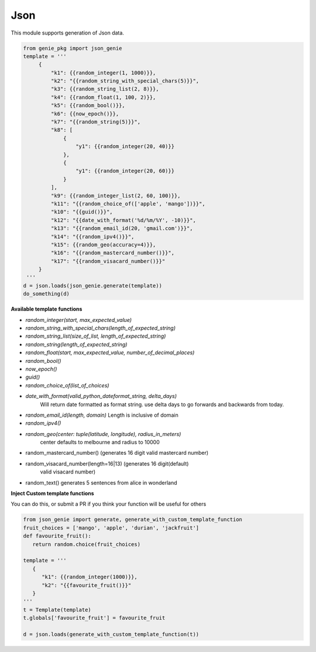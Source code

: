 Json
====

This module supports generation of Json data.

.. code-block:: python

   from genie_pkg import json_genie
   template = '''
        {
            "k1": {{random_integer(1, 1000)}},
            "k2": "{{random_string_with_special_chars(5)}}",
            "k3": {{random_string_list(2, 8)}},
            "k4": {{random_float(1, 100, 2)}},
            "k5": {{random_bool()}},
            "k6": {{now_epoch()}},
            "k7": "{{random_string(5)}}",
            "k8": [
                {
                    "y1": {{random_integer(20, 40)}}
                },
                {
                    "y1": {{random_integer(20, 60)}}
                }
            ],
            "k9": {{random_integer_list(2, 60, 100)}},
            "k11": "{{random_choice_of(['apple', 'mango'])}}",
            "k10": "{{guid()}}",
            "k12": "{{date_with_format('%d/%m/%Y', -10)}}",
            "k13": "{{random_email_id(20, 'gmail.com')}}",
            "k14": "{{random_ipv4()}}",
            "k15": {{random_geo(accuracy=4)}},
            "k16": "{{random_mastercard_number()}}",
            "k17": "{{random_visacard_number()}}"
        }
    '''
   d = json.loads(json_genie.generate(template))
   do_something(d)

**Available template functions**

- `random_integer(start, max_expected_value)`
- `random_string_with_special_chars(length_of_expected_string)`
- `random_string_list(size_of_list, length_of_expected_string)`
- `random_string(length_of_expected_string)`
- `random_float(start, max_expected_value, number_of_decimal_places)`
- `random_bool()`
- `now_epoch()`
- `guid()`
- `random_choice_of(list_of_choices)`
- `date_with_format(valid_python_dateformat_string, delta_days)`
   Will return date formatted as format string. use delta days to go forwards
   and backwards from today.
- `random_email_id(length, domain)` Length is inclusive of domain
- `random_ipv4()`
- `random_geo(center: tuple(latitude, longitude), radius_in_meters)`
   center defaults to melbourne and radius to 10000
- random_mastercard_number() (generates 16 digit valid mastercard number)
- random_visacard_number(length=16|13) (generates 16 digit(default)
   valid visacard number)
- random_text() generates 5 sentences from alice in wonderland


**Inject Custom template functions**

You can do this, or submit a PR if you think your
function will be useful for others

.. code-block:: python

   from json_genie import generate, generate_with_custom_template_function
   fruit_choices = ['mango', 'apple', 'durian', 'jackfruit']
   def favourite_fruit():
      return random.choice(fruit_choices)

   template = '''
      {
         "k1": {{random_integer(1000)}},
         "k2": "{{favourite_fruit()}}"
      }
   '''
   t = Template(template)
   t.globals['favourite_fruit'] = favourite_fruit

   d = json.loads(generate_with_custom_template_function(t))
